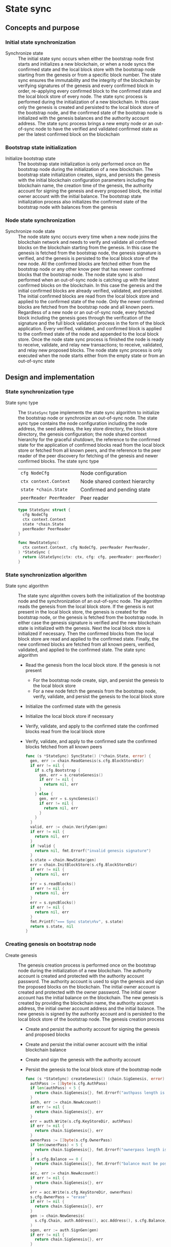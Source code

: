 * State sync

** Concepts and purpose

*** Initial state synchronization

- Synchronize state :: The initial state sync occurs when either the bootstrap
  node first starts and initializes a new blockchain, or when a node syncs the
  confirmed state and the local block store with the bootstrap node starting
  from the genesis or from a specific block number. The state sync ensures the
  immutability and the integrity of the blockchain by verifying signatures of
  the genesis and every confirmed block in order, re-applying every confirmed
  block to the confirmed state and the local block store of every node. The
  state sync process is performed during the initialization of a new blockchain.
  In this case only the genesis is created and persisted to the local block
  store of the bootstrap node, and the confirmed state of the bootstrap node is
  initialized with the genesis balances and the authority account address. The
  state sync process brings a new empty node or an out-of-sync node to have the
  verified and validated confirmed state as per the latest confirmed block on
  the blockchain

*** Bootstrap state initialization

- Initialize bootstrap state :: The bootstrap state initialization is only
  performed once on the bootstrap node during the initialization of a new
  blockchain. The bootstrap state initialization creates, signs, and persists
  the genesis with the initial blockchain configuration parameters including the
  blockchain name, the creation time of the genesis, the authority account for
  signing the genesis and every proposed block, the initial owner account with
  the initial balance. The bootstrap state initialization process also
  initializes the confirmed state of the bootstrap node with balances from the
  genesis

*** Node state synchronization

- Synchronize node state :: The node state sync occurs every time when a new
  node joins the blockchain network and needs to verify and validate all
  confirmed blocks on the blockchain starting from the genesis. In this case the
  genesis is fetched from the bootstrap node, the genesis signature is verified,
  and the genesis is persisted to the local block store of the new node. All the
  confirmed blocks are fetched either from the bootstrap node or any other know
  peer that has newer confirmed blocks that the bootstrap node. The node state
  sync is also performed when an out-of-sync node is catching up with the latest
  confirmed blocks on the blockchain. In this case the genesis and the initial
  confirmed blocks are already verified, validated, and persisted. The initial
  confirmed blocks are read from the local block store and applied to the
  confirmed state of the node. Only the newer confirmed blocks are fetched from
  the bootstrap node and all known peers. Regardless of a new node or an
  out-of-sync node, every fetched block including the genesis goes through the
  verification of the signature and the full block validation process in the
  form of the block application. Every verified, validated, and confirmed block
  is applied to the confirmed state of the node and appended to the local block
  store. Once the node state sync process is finished the node is ready to
  receive, validate, and relay new transactions; to receive, validated, and
  relay new proposed blocks. The node state sync process is only executed when
  the node starts either from the empty state or from an out-of-sync state

** Design and implementation

*** State synchronization type

- State sync type :: The =StateSync= type implements the state sync algorithm to
  initialize the bootstrap node or synchronize an out-of-sync node. The state
  sync type contains the node configuration including the node address, the seed
  address, the key store directory, the block store directory, the genesis
  configuration; the node shared context hierarchy for the graceful shutdown,
  the reference to the confirmed state for the application of confirmed blocks
  read from the local block store or fetched from all known peers, and the
  reference to the peer reader of the peer discovery for fetching of the genesis
  and newer confirmed blocks. The state sync type
  | ~cfg NodeCfg~           | Node configuration            |
  | ~ctx context.Context~   | Node shared context hierarchy |
  | ~state *chain.State~    | Confirmed and pending state   |
  | ~peerReader PeerReader~ | Peer reader                   |
  #+BEGIN_SRC go
type StateSync struct {
  cfg NodeCfg
  ctx context.Context
  state *chain.State
  peerReader PeerReader
}

func NewStateSync(
  ctx context.Context, cfg NodeCfg, peerReader PeerReader,
) *StateSync {
  return &StateSync{ctx: ctx, cfg: cfg, peerReader: peerReader}
}
  #+END_SRC

*** State synchronization algorithm

- State sync algorithm :: The state sync algorithm covers both the
  initialization of the bootstrap node and the synchronization of an out-of-sync
  node. The algorithm reads the genesis from the local block store. If the
  genesis is not present in the local block store, the genesis is created for
  the bootstrap node, or the genesis is fetched from the bootstrap node. In
  either case the genesis signature is verified and the new blockchain state is
  initialized with the genesis. Next the local block store is initialized if
  necessary. Then the confirmed blocks from the local block store are read and
  applied to the confirmed state. Finally, the new confirmed blocks are fetched
  from all known peers, verified, validated, and applied to the confirmed state.
  The state sync algorithm
  - Read the genesis from the local block store. If the genesis is not present
    - For the bootstrap node create, sign, and persist the genesis to the local
      block store
    - For a new node fetch the genesis from the bootstrap node, verify,
      validate, and persist the genesis to the local block store
  - Initialize the confirmed state with the genesis
  - Initialize the local block store if necessary
  - Verify, validate, and apply to the confirmed state the confirmed blocks read
    from the local block store
  - Verify, validate, and apply to the confirmed sate the confirmed blocks
    fetched from all known peers
  #+BEGIN_SRC go
func (s *StateSync) SyncState() (*chain.State, error) {
  gen, err := chain.ReadGenesis(s.cfg.BlockStoreDir)
  if err != nil {
    if s.cfg.Bootstrap {
      gen, err = s.createGenesis()
      if err != nil {
        return nil, err
      }
    } else {
      gen, err = s.syncGenesis()
      if err != nil {
        return nil, err
      }
    }
  }
  valid, err := chain.VerifyGen(gen)
  if err != nil {
    return nil, err
  }
  if !valid {
    return nil, fmt.Errorf("invalid genesis signature")
  }
  s.state = chain.NewState(gen)
  err = chain.InitBlockStore(s.cfg.BlockStoreDir)
  if err != nil {
    return nil, err
  }
  err = s.readBlocks()
  if err != nil {
    return nil, err
  }
  err = s.syncBlocks()
  if err != nil {
    return nil, err
  }
  fmt.Printf("=== Sync state\n%v", s.state)
  return s.state, nil
}
  #+END_SRC

*** Creating genesis on bootstrap node

- Create genesis :: The genesis creation process is performed once on the
  bootstrap node during the initialization of a new blockchain. The authority
  account is created and protected with the authority account password. The
  authority account is used to sign the genesis and sign the proposed blocks on
  the blockchain. The initial owner account is created and protected with the
  owner password. The initial owner account has the initial balance on the
  blockchain. The new genesis is created by providing the blockchain name, the
  authority account address, the initial owner account address and the initial
  balance. The new genesis is signed by the authority account and is persisted
  to the local block store of the bootstrap node. The genesis creation process
  - Create and persist the authority account for signing the genesis and
    proposed blocks
  - Create and persist the initial owner account with the initial blockchain
    balance
  - Create and sign the genesis with the authority account
  - Persist the genesis to the local block store of the bootstrap node
  #+BEGIN_SRC go
func (s *StateSync) createGenesis() (chain.SigGenesis, error) {
  authPass := []byte(s.cfg.AuthPass)
  if len(authPass) < 5 {
    return chain.SigGenesis{}, fmt.Errorf("authpass length is less than 5")
  }
  auth, err := chain.NewAccount()
  if err != nil {
    return chain.SigGenesis{}, err
  }
  err = auth.Write(s.cfg.KeyStoreDir, authPass)
  if err != nil {
    return chain.SigGenesis{}, err
  }
  ownerPass := []byte(s.cfg.OwnerPass)
  if len(ownerPass) < 5 {
    return chain.SigGenesis{}, fmt.Errorf("ownerpass length is less than 5")
  }
  if s.cfg.Balance == 0 {
    return chain.SigGenesis{}, fmt.Errorf("balance must be positive")
  }
  acc, err := chain.NewAccount()
  if err != nil {
    return chain.SigGenesis{}, err
  }
  err = acc.Write(s.cfg.KeyStoreDir, ownerPass)
  s.cfg.OwnerPass = "erase"
  if err != nil {
    return chain.SigGenesis{}, err
  }
  gen := chain.NewGenesis(
    s.cfg.Chain, auth.Address(), acc.Address(), s.cfg.Balance,
  )
  sgen, err := auth.SignGen(gen)
  if err != nil {
    return chain.SigGenesis{}, err
  }
  err = sgen.Write(s.cfg.BlockStoreDir)
  if err != nil {
    return chain.SigGenesis{}, err
  }
  return sgen, nil
}
  #+END_SRC

*** Fetching genesis from bootstrap node

- Sync genesis :: The genesis sync process is performed once for every new node
  when the new node joins the already initialized blockchain with the running
  bootstrap node. The genesis sync process contributes to the immutability and
  the integrity of the blockchain by ensuring that exactly the same copy of the
  genesis is stored in the local block store of every node on the blockchain.
  The genesis sync process fetches the encoded and signed genesis from the
  bootstrap node. Then the encoded genesis is decoded. Next the genesis
  signature is verified. Finally, the verified genesis is persisted to the local
  block store of the new node. The genesis sync process
  - Fetch the encoded and signed genesis from the bootstrap node
  - Decode the fetched genesis
  - Verify that the genesis signature is valid
  - Persist the verified genesis to the local block store
  #+BEGIN_SRC go
func (s *StateSync) syncGenesis() (chain.SigGenesis, error) {
  jgen, err := s.grpcGenesisSync()
  if err != nil {
    return chain.SigGenesis{}, err
  }
  var gen chain.SigGenesis
  err = json.Unmarshal(jgen, &gen)
  if err != nil {
    return chain.SigGenesis{}, err
  }
  valid, err := chain.VerifyGen(gen)
  if err != nil {
    return chain.SigGenesis{}, err
  }
  if !valid {
    return chain.SigGenesis{}, fmt.Errorf("invalid genesis signature")
  }
  err = gen.Write(s.cfg.BlockStoreDir)
  if err != nil {
    return chain.SigGenesis{}, err
  }
  return gen, nil
}
  #+END_SRC

*** Reading confirmed blocks from block store

- Read blocks :: The block reading process is executed every time the node is
  restarted. First the genesis is read and the state is initialized with the
  genesis. Then all confirmed blocks from the local block store are read in
  order and applied to the confirmed state. The block reading process brings the
  node to the state when the node left off the last time. The block reading
  process creates the iterator over the confirmed blocks in the local block
  store. Each confirmed block returned in order by the iterator is applied to
  the cloned state, and, if successful, the cloned state is applied to the
  confirmed state. The block application process ensures the integrity and the
  immutability of the blockchain state on every node. The block reading process
  - Create the iterator for reading the confirmed blocks in order from the local
    block store
  - Defer closing the block iterator
  - Iterate over the confirmed blocks in order. For each confirmed block
    - Apply the confirmed block to the cloned state, if successful
    - Apply the cloned state to the confirmed state
  #+BEGIN_SRC go
func (s *StateSync) readBlocks() error {
  blocks, closeBlocks, err := chain.ReadBlocks(s.cfg.BlockStoreDir)
  if err != nil {
    return err
  }
  defer closeBlocks()
  for err, blk := range blocks {
    if err != nil {
      return err
    }
    clone := s.state.Clone()
    err = clone.ApplyBlock(blk)
    if err != nil {
      return err
    }
    s.state.Apply(clone)
  }
  return nil
}
  #+END_SRC

*** Fetching confirmed blocks from all known peers...

- Sync blocks :: The block sync process propagates the recent confirmed blocks
  through the blockchain network during the initialization of a new node or the
  synchronization of an out-of-sync node on the blockchain. The block sync
  process contributes to the immutability and the integrity of the blockchain by
  ensuring that exactly the same blocks in the same order are stored on every
  node of the blockchain. For every known peer the block sync process fetches
  the new confirmed blocks starting from the block number next to the last
  confirmed block number on the requesting node. Each fetched block is decoded.
  Then the block is applied to the cloned state, and, if successful, the cloned
  state is applied to the confirmed state. Finally, after successful
  application, the new confirmed block is persisted to the local block store.
  The block sync process
  - For each known peer fetch new confirmed blocks starting from the block
    number next to the last confirmed block number on the requesting node
    - For each fetched block
      - Decode the fetched block
      - Apply the decoded block to the local cloned state, if successful
      - Apply the cloned state to the confirmed state
      - Persist the confirmed block to the local block store
  #+BEGIN_SRC go
func (s *StateSync) syncBlocks() error {
  for _, peer := range s.peerReader.Peers() {
    blocks, closeBlocks, err := s.grpcBlockSync(peer)
    if err != nil {
      return err
    }
    defer closeBlocks()
    for err, jblk := range blocks {
      if err != nil {
        return err
      }
      var blk chain.SigBlock
      err = json.Unmarshal(jblk, &blk)
      if err != nil {
        return err
      }
      clone := s.state.Clone()
      err = clone.ApplyBlock(blk)
      if err != nil {
        return err
      }
      s.state.Apply(clone)
      err = blk.Write(s.cfg.BlockStoreDir)
      if err != nil {
        return err
      }
    }
  }
  return nil
}
  #+END_SRC

*** gRPC =GenesisSync= method

The gRPC =Block= service provides the =GenesisSync= method to fetch the encoded
and signed genesis from the bootstrap node. The interface of the service
#+BEGIN_SRC protobuf
message GenesisSyncReq { }

message GenesisSyncRes {
  bytes Genesis = 1;
}

service Block {
  rpc GenesisSync(GenesisSyncReq) returns (GenesisSyncRes);
}
#+END_SRC

The implementation of the =GenesisSync= method
- Read and return the encoded and signed genesis
#+BEGIN_SRC go
func (s *BlockSrv) GenesisSync(
  _ context.Context, req *GenesisSyncReq,
) (*GenesisSyncRes, error) {
  jgen, err := chain.ReadGenesisBytes(s.blockStoreDir)
  if err != nil {
    return nil, status.Errorf(codes.NotFound, err.Error())
  }
  res := &GenesisSyncRes{Genesis: jgen}
  return res, nil
}
#+END_SRC

*** gRPC =BlockSync= method

The gRPC =Block= service provides the =BlockSync= method to fetch the newer
confirmed blocks the all known peers starting from a specified block number. All
newer blocks starting from the specified block number are returned to the client
through the gRPC server stream. The interface of the service
#+BEGIN_SRC protobuf
message BlockSyncReq {
  uint64 Number = 1;
}

message BlockSyncRes {
  bytes Block = 1;
}

service Block {
  rpc BlockSync(BlockSyncReq) returns (stream BlockSyncRes);
}
#+END_SRC

The implementation of the =BlockSync= method
- Create the iterator for confirmed blocks from the local block store
- Defer closing the block iterator
- Send each block staring from the requested block number over the gRPC server
  stream to the client
#+BEGIN_SRC go
func (s *BlockSrv) BlockSync(
  req *BlockSyncReq, stream grpc.ServerStreamingServer[BlockSyncRes],
) error {
  blocks, closeBlocks, err := chain.ReadBlocksBytes(s.blockStoreDir)
  if err != nil {
    return status.Errorf(codes.NotFound, err.Error())
  }
  defer closeBlocks()
  num, i := int(req.Number), 1
  for err, jblk := range blocks {
    if err != nil {
      return status.Errorf(codes.Internal, err.Error())
    }
    if i >= num {
      res := &BlockSyncRes{Block: jblk}
      err = stream.Send(res)
      if err != nil {
        return status.Errorf(codes.Internal, err.Error())
      }
    }
    i++
  }
  return nil
}
#+END_SRC

** Testing and usage

*** Testing gRPC =GenesisSync= method

The =TestGenesisSync= testing process
- Create and persist the genesis
- Create the state from the genesis
- Set up the gRPC server and client
- Create the gRPC block client
- Call the =GenesysSync= method to fetch the genesis
- Decode the received genesis
- Verify that the signature of the received genesis is valid
#+BEGIN_SRC fish
go test -v -cover -coverprofile=coverage.cov ./... -run GenesisSync
#+END_SRC

*** Testing gRPC =BlockSync= method

The =TestBlockSync= testing process
- Create and persist the genesis
- Create the state from the genesis
- Create several confirmed blocks on the state and on the local block store
- Set up the gRPC server and client
- Create the gRPC block client
- Call the =BlockSync= method to get the gRPC server stream of confirmed blocks
- Start receiving confirmed blocks from the gRPC server stream. For each block
  received from the gRPC server stream
  - Decode the received block
  - Verify that the signature of the received block is valid
  - Verify that the received block number and its parent hash equal to the
    block number and the parent hash of the last confirmed block
#+BEGIN_SRC fish
go test -v -cover -coverprofile=coverage.cov ./... -run BlockSync
#+END_SRC

*** Testing state synchronization

The =TestStateSync= testing process
- Set up the bootstrap node
  - Create the peer discovery without starting for the bootstrap node
  - Initialize the state on the bootstrap node by creating the genesis
  - Get the initial owner account and its balance from the genesis
  - Verify that the initial owner balance from the confirmed state on the
    bootstrap node is equal to the initial owner balance from the genesis
  - Create several confirmed blocks on the bootstrap node
  - Start the gRPC server on the bootstrap node
  - Wait for the gRPC server of the bootstrap node to start
- Set up the new node
  - Create the peer discovery without starting for the new node
  - Synchronize the state on the new node by fetching the genesis and all
    confirmed blocks from the bootstrap node
  - Verify that the last block number and the last block parent on the confirmed
    sate of the the new node and the bootstrap node are equal
#+BEGIN_SRC fish
go test -v -cover -coverprofile=coverage.cov ./... -run StateSync
#+END_SRC

*** Using the =node start= CLI command

The node start command is the main entry point for initialization, starting, and
restarting of a blockchain node. There are two types of nodes on this blockchain
- Bootstrap and authority node :: The bootstrap and the authority node in this
  blockchain is the single authority node that initializes the blockchain by
  creating and signing the genesis on the first start; creates, signs, proposes,
  and relays new blocks; and serves as the bootstrap node for the initial peer
  discovery. The bootstrap and the authority node also accepts, validates and
  relays new transactions to other nodes; streams the blockchain events e.g.
  confirmed blocks, confirmed transactions to the subscribed clients; maintains
  the confirmed and the pending in-memory state, and the on-disk local block
  store with confirmed blocks
- Regular node :: The regular node participates in the peer discovery; accepts,
  validates, and relays new transactions from clients to other nodes; receives,
  validates, and relays new transactions and proposed blocks to other nodes. The
  regular node streams the blockchain events e.g. confirmed blocks, confirmed
  transactions to the subscribed clients; maintains the confirmed and the
  pending in-memory state and the on-disk local block store with confirmed
  blocks

The =node start= parameters
- =--node= specifies the node address
- =--bootstrap= makes the node the bootstrap node for the initial peer discovery
  and also makes the node the authority node for signing the genesis, proposing
  and signing new blocks
- =--seed= specifies the seed bootstrap address for a regular node
- =--keystore= defines the key store directory on the local file system to store
  password-protected key pairs of blockchain accounts created on the node
- =--blockstore= defines the block store directory on the local file system to
  store confirmed blocks on the blockchain
- =--chain= specifies the name of the blockchain to be included in the genesis
- =--authpass= provides a password for the authority account to sign the genesis
  and all proposed blocks on the blockchain
- =--ownerpass= provides a password for the initial owner account on the
  blockchain
- =--balance= specifies the balance for the initial owner account on the
  blockchain

Options for starting the blockchain node
- Initialize the bootstrap and the authority node
#+BEGIN_SRC fish
set boot localhost:1122
set authpass password
set ownerpass password
./bcn node start --node $boot --bootstrap --authpass $authpass \
  --ownerpass $ownerpass --balance 1000
# === Sync state
# * Balances and nonces
# acc 1dc6773:                        1000        0
# * Last block
# blk       0: d951443 -> 0000000
# * Pending balances and nonces
# acc 1dc6773:                        1000        0
# <=> gRPC localhost:1122
#+END_SRC
- Start the already initialized bootstrap node and the authority node
#+BEGIN_SRC fish
./bcn node start --node $boot --bootstrap --authpass $authpass
# === Sync state
# * Balances and nonces
# acc 1dc6773:                        1000        0
# * Last block
# blk       0: d951443 -> 0000000
# * Pending balances and nonces
# acc 1dc6773:                        1000        0
# <=> gRPC localhost:1122
#+END_SRC
- Start a regular node with the seed bootstrap address
#+BEGIN_SRC fish
set node localhost:1123
./bcn node start --node $node --seed $node
# === Sync state
# * Balances and nonces
# acc 1dc6773:                        1000        0
# * Last block
# blk       0: d951443 -> 0000000
# * Pending balances and nonces
# acc 1dc6773:                        1000        0
# <=> gRPC localhost:1123
#+END_SRC
